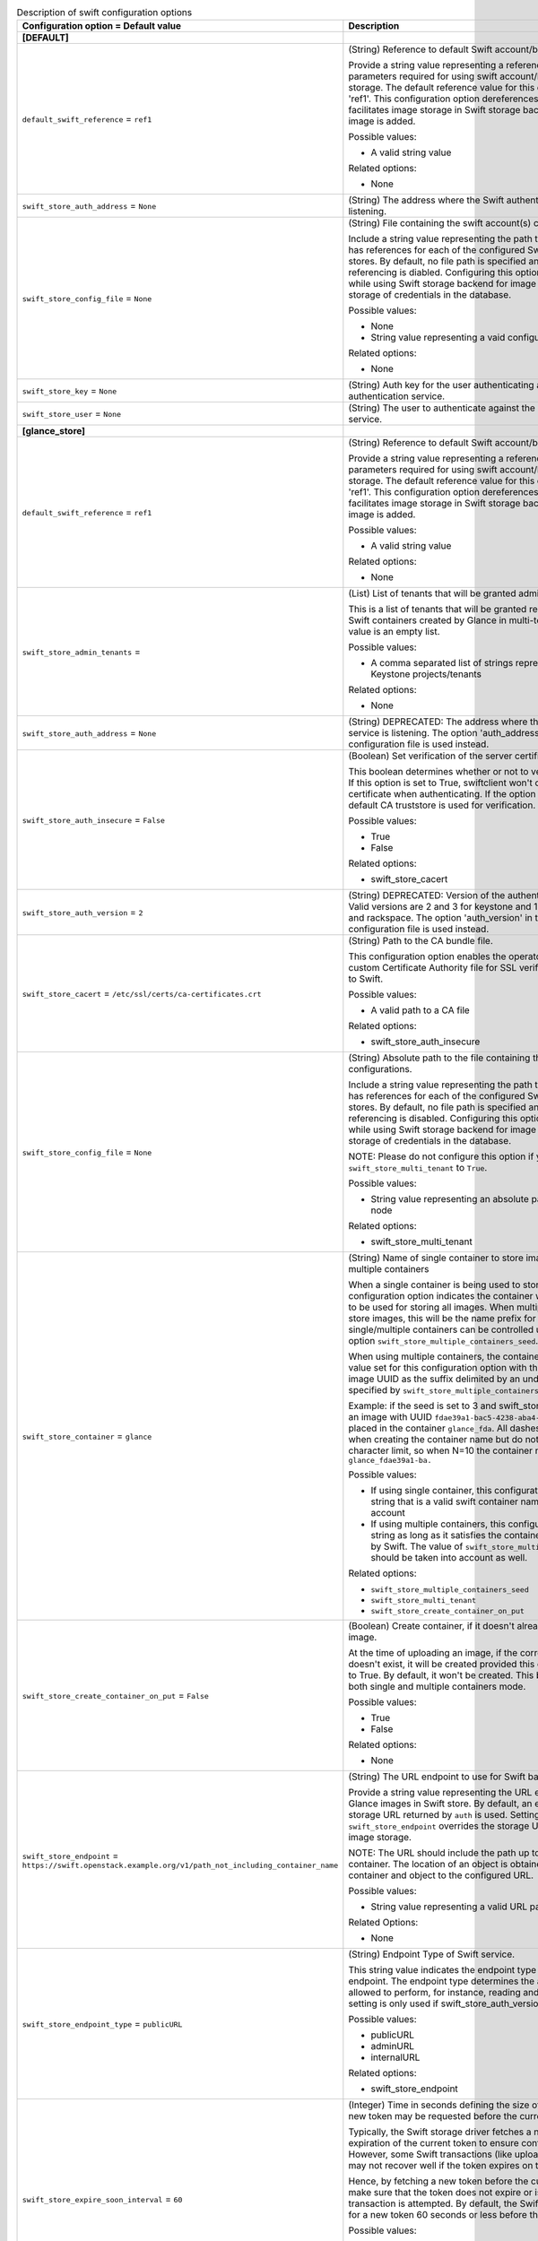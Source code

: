 ..
    Warning: Do not edit this file. It is automatically generated from the
    software project's code and your changes will be overwritten.

    The tool to generate this file lives in openstack-doc-tools repository.

    Please make any changes needed in the code, then run the
    autogenerate-config-doc tool from the openstack-doc-tools repository, or
    ask for help on the documentation mailing list, IRC channel or meeting.

.. _glance-swift:

.. list-table:: Description of swift configuration options
   :header-rows: 1
   :class: config-ref-table

   * - Configuration option = Default value
     - Description
   * - **[DEFAULT]**
     -
   * - ``default_swift_reference`` = ``ref1``
     - (String) Reference to default Swift account/backing store parameters.

       Provide a string value representing a reference to the default set of parameters required for using swift account/backing store for image storage. The default reference value for this configuration option is 'ref1'. This configuration option dereferences the parameters and facilitates image storage in Swift storage backend every time a new image is added.

       Possible values:

       * A valid string value

       Related options:

       * None
   * - ``swift_store_auth_address`` = ``None``
     - (String) The address where the Swift authentication service is listening.
   * - ``swift_store_config_file`` = ``None``
     - (String) File containing the swift account(s) configurations.

       Include a string value representing the path to a configuration file that has references for each of the configured Swift account(s)/backing stores. By default, no file path is specified and customized Swift referencing is diabled. Configuring this option is highly recommended while using Swift storage backend for image storage as it helps avoid storage of credentials in the database.

       Possible values:

       * None

       * String value representing a vaid configuration file path

       Related options:

       * None
   * - ``swift_store_key`` = ``None``
     - (String) Auth key for the user authenticating against the Swift authentication service.
   * - ``swift_store_user`` = ``None``
     - (String) The user to authenticate against the Swift authentication service.
   * - **[glance_store]**
     -
   * - ``default_swift_reference`` = ``ref1``
     - (String) Reference to default Swift account/backing store parameters.

       Provide a string value representing a reference to the default set of parameters required for using swift account/backing store for image storage. The default reference value for this configuration option is 'ref1'. This configuration option dereferences the parameters and facilitates image storage in Swift storage backend every time a new image is added.

       Possible values:

       * A valid string value

       Related options:

       * None
   * - ``swift_store_admin_tenants`` =
     - (List) List of tenants that will be granted admin access.

       This is a list of tenants that will be granted read/write access on all Swift containers created by Glance in multi-tenant mode. The default value is an empty list.

       Possible values:

       * A comma separated list of strings representing UUIDs of Keystone projects/tenants

       Related options:

       * None
   * - ``swift_store_auth_address`` = ``None``
     - (String) DEPRECATED: The address where the Swift authentication service is listening. The option 'auth_address' in the Swift back-end configuration file is used instead.
   * - ``swift_store_auth_insecure`` = ``False``
     - (Boolean) Set verification of the server certificate.

       This boolean determines whether or not to verify the server certificate. If this option is set to True, swiftclient won't check for a valid SSL certificate when authenticating. If the option is set to False, then the default CA truststore is used for verification.

       Possible values:

       * True

       * False

       Related options:

       * swift_store_cacert
   * - ``swift_store_auth_version`` = ``2``
     - (String) DEPRECATED: Version of the authentication service to use. Valid versions are 2 and 3 for keystone and 1 (deprecated) for swauth and rackspace. The option 'auth_version' in the Swift back-end configuration file is used instead.
   * - ``swift_store_cacert`` = ``/etc/ssl/certs/ca-certificates.crt``
     - (String) Path to the CA bundle file.

       This configuration option enables the operator to specify the path to a custom Certificate Authority file for SSL verification when connecting to Swift.

       Possible values:

       * A valid path to a CA file

       Related options:

       * swift_store_auth_insecure
   * - ``swift_store_config_file`` = ``None``
     - (String) Absolute path to the file containing the swift account(s) configurations.

       Include a string value representing the path to a configuration file that has references for each of the configured Swift account(s)/backing stores. By default, no file path is specified and customized Swift referencing is disabled. Configuring this option is highly recommended while using Swift storage backend for image storage as it avoids storage of credentials in the database.

       NOTE: Please do not configure this option if you have set ``swift_store_multi_tenant`` to ``True``.

       Possible values:

       * String value representing an absolute path on the glance-api node

       Related options:

       * swift_store_multi_tenant
   * - ``swift_store_container`` = ``glance``
     - (String) Name of single container to store images/name prefix for multiple containers

       When a single container is being used to store images, this configuration option indicates the container within the Glance account to be used for storing all images. When multiple containers are used to store images, this will be the name prefix for all containers. Usage of single/multiple containers can be controlled using the configuration option ``swift_store_multiple_containers_seed``.

       When using multiple containers, the containers will be named after the value set for this configuration option with the first N chars of the image UUID as the suffix delimited by an underscore (where N is specified by ``swift_store_multiple_containers_seed``).

       Example: if the seed is set to 3 and swift_store_container = ``glance``, then an image with UUID ``fdae39a1-bac5-4238-aba4-69bcc726e848`` would be placed in the container ``glance_fda``. All dashes in the UUID are included when creating the container name but do not count toward the character limit, so when N=10 the container name would be ``glance_fdae39a1-ba.``

       Possible values:

       * If using single container, this configuration option can be any string that is a valid swift container name in Glance's Swift account

       * If using multiple containers, this configuration option can be any string as long as it satisfies the container naming rules enforced by Swift. The value of ``swift_store_multiple_containers_seed`` should be taken into account as well.

       Related options:

       * ``swift_store_multiple_containers_seed``

       * ``swift_store_multi_tenant``

       * ``swift_store_create_container_on_put``
   * - ``swift_store_create_container_on_put`` = ``False``
     - (Boolean) Create container, if it doesn't already exist, when uploading image.

       At the time of uploading an image, if the corresponding container doesn't exist, it will be created provided this configuration option is set to True. By default, it won't be created. This behavior is applicable for both single and multiple containers mode.

       Possible values:

       * True

       * False

       Related options:

       * None
   * - ``swift_store_endpoint`` = ``https://swift.openstack.example.org/v1/path_not_including_container_name``
     - (String) The URL endpoint to use for Swift backend storage.

       Provide a string value representing the URL endpoint to use for storing Glance images in Swift store. By default, an endpoint is not set and the storage URL returned by ``auth`` is used. Setting an endpoint with ``swift_store_endpoint`` overrides the storage URL and is used for Glance image storage.

       NOTE: The URL should include the path up to, but excluding the container. The location of an object is obtained by appending the container and object to the configured URL.

       Possible values:

       * String value representing a valid URL path up to a Swift container

       Related Options:

       * None
   * - ``swift_store_endpoint_type`` = ``publicURL``
     - (String) Endpoint Type of Swift service.

       This string value indicates the endpoint type to use to fetch the Swift endpoint. The endpoint type determines the actions the user will be allowed to perform, for instance, reading and writing to the Store. This setting is only used if swift_store_auth_version is greater than 1.

       Possible values:

       * publicURL

       * adminURL

       * internalURL

       Related options:

       * swift_store_endpoint
   * - ``swift_store_expire_soon_interval`` = ``60``
     - (Integer) Time in seconds defining the size of the window in which a new token may be requested before the current token is due to expire.

       Typically, the Swift storage driver fetches a new token upon the expiration of the current token to ensure continued access to Swift. However, some Swift transactions (like uploading image segments) may not recover well if the token expires on the fly.

       Hence, by fetching a new token before the current token expiration, we make sure that the token does not expire or is close to expiry before a transaction is attempted. By default, the Swift storage driver requests for a new token 60 seconds or less before the current token expiration.

       Possible values:

       * Zero

       * Positive integer value

       Related Options:

       * None
   * - ``swift_store_key`` = ``None``
     - (String) DEPRECATED: Auth key for the user authenticating against the Swift authentication service. The option 'key' in the Swift back-end configuration file is used to set the authentication key instead.
   * - ``swift_store_large_object_chunk_size`` = ``200``
     - (Integer) The maximum size, in MB, of the segments when image data is segmented.

       When image data is segmented to upload images that are larger than the limit enforced by the Swift cluster, image data is broken into segments that are no bigger than the size specified by this configuration option. Refer to ``swift_store_large_object_size`` for more detail.

       For example: if ``swift_store_large_object_size`` is 5GB and ``swift_store_large_object_chunk_size`` is 1GB, an image of size 6.2GB will be segmented into 7 segments where the first six segments will be 1GB in size and the seventh segment will be 0.2GB.

       Possible values:

       * A positive integer that is less than or equal to the large object limit enforced by Swift cluster in consideration.

       Related options:

       * ``swift_store_large_object_size``
   * - ``swift_store_large_object_size`` = ``5120``
     - (Integer) The size threshold, in MB, after which Glance will start segmenting image data.

       Swift has an upper limit on the size of a single uploaded object. By default, this is 5GB. To upload objects bigger than this limit, objects are segmented into multiple smaller objects that are tied together with a manifest file. For more detail, refer to http://docs.openstack.org/developer/swift/overview_large_objects.html

       This configuration option specifies the size threshold over which the Swift driver will start segmenting image data into multiple smaller files. Currently, the Swift driver only supports creating Dynamic Large Objects.

       NOTE: This should be set by taking into account the large object limit enforced by the Swift cluster in consideration.

       Possible values:

       * A positive integer that is less than or equal to the large object limit enforced by the Swift cluster in consideration.

       Related options:

       * ``swift_store_large_object_chunk_size``
   * - ``swift_store_multi_tenant`` = ``False``
     - (Boolean) Store images in tenant's Swift account.

       This enables multi-tenant storage mode which causes Glance images to be stored in tenant specific Swift accounts. If this is disabled, Glance stores all images in its own account. More details multi-tenant store can be found at https://wiki.openstack.org/wiki/GlanceSwiftTenantSpecificStorage

       NOTE: If using multi-tenant swift store, please make sure that you do not set a swift configuration file with the 'swift_store_config_file' option.

       Possible values:

       * True

       * False

       Related options:

       * swift_store_config_file
   * - ``swift_store_multiple_containers_seed`` = ``0``
     - (Integer) Seed indicating the number of containers to use for storing images.

       When using a single-tenant store, images can be stored in one or more than one containers. When set to 0, all images will be stored in one single container. When set to an integer value between 1 and 32, multiple containers will be used to store images. This configuration option will determine how many containers are created. The total number of containers that will be used is equal to 16^N, so if this config option is set to 2, then 16^2=256 containers will be used to store images.

       Please refer to ``swift_store_container`` for more detail on the naming convention. More detail about using multiple containers can be found at https://specs.openstack.org/openstack/glance-specs/specs/kilo/swift-store-multiple-containers.html

       NOTE: This is used only when swift_store_multi_tenant is disabled.

       Possible values:

       * A non-negative integer less than or equal to 32

       Related options:

       * ``swift_store_container``

       * ``swift_store_multi_tenant``

       * ``swift_store_create_container_on_put``
   * - ``swift_store_region`` = ``RegionTwo``
     - (String) The region of Swift endpoint to use by Glance.

       Provide a string value representing a Swift region where Glance can connect to for image storage. By default, there is no region set.

       When Glance uses Swift as the storage backend to store images for a specific tenant that has multiple endpoints, setting of a Swift region with ``swift_store_region`` allows Glance to connect to Swift in the specified region as opposed to a single region connectivity.

       This option can be configured for both single-tenant and multi-tenant storage.

       NOTE: Setting the region with ``swift_store_region`` is tenant-specific and is necessary ``only if`` the tenant has multiple endpoints across different regions.

       Possible values:

       * A string value representing a valid Swift region.

       Related Options:

       * None
   * - ``swift_store_retry_get_count`` = ``0``
     - (Integer) The number of times a Swift download will be retried before the request fails.

       Provide an integer value representing the number of times an image download must be retried before erroring out. The default value is zero (no retry on a failed image download). When set to a positive integer value, ``swift_store_retry_get_count`` ensures that the download is attempted this many more times upon a download failure before sending an error message.

       Possible values:

       * Zero

       * Positive integer value

       Related Options:

       * None
   * - ``swift_store_service_type`` = ``object-store``
     - (String) Type of Swift service to use.

       Provide a string value representing the service type to use for storing images while using Swift backend storage. The default service type is set to ``object-store``.

       NOTE: If ``swift_store_auth_version`` is set to 2, the value for this configuration option needs to be ``object-store``. If using a higher version of Keystone or a different auth scheme, this option may be modified.

       Possible values:

       * A string representing a valid service type for Swift storage.

       Related Options:

       * None
   * - ``swift_store_ssl_compression`` = ``True``
     - (Boolean) SSL layer compression for HTTPS Swift requests.

       Provide a boolean value to determine whether or not to compress HTTPS Swift requests for images at the SSL layer. By default, compression is enabled.

       When using Swift as the backend store for Glance image storage, SSL layer compression of HTTPS Swift requests can be set using this option. If set to False, SSL layer compression of HTTPS Swift requests is disabled. Disabling this option may improve performance for images which are already in a compressed format, for example, qcow2.

       Possible values:

       * True

       * False

       Related Options:

       * None
   * - ``swift_store_use_trusts`` = ``True``
     - (Boolean) Use trusts for multi-tenant Swift store.

       This option instructs the Swift store to create a trust for each add/get request when the multi-tenant store is in use. Using trusts allows the Swift store to avoid problems that can be caused by an authentication token expiring during the upload or download of data.

       By default, ``swift_store_use_trusts`` is set to ``True``(use of trusts is enabled). If set to ``False``, a user token is used for the Swift connection instead, eliminating the overhead of trust creation.

       NOTE: This option is considered only when ``swift_store_multi_tenant`` is set to ``True``

       Possible values:

       * True

       * False

       Related options:

       * swift_store_multi_tenant
   * - ``swift_store_user`` = ``None``
     - (String) DEPRECATED: The user to authenticate against the Swift authentication service. The option 'user' in the Swift back-end configuration file is set instead.
